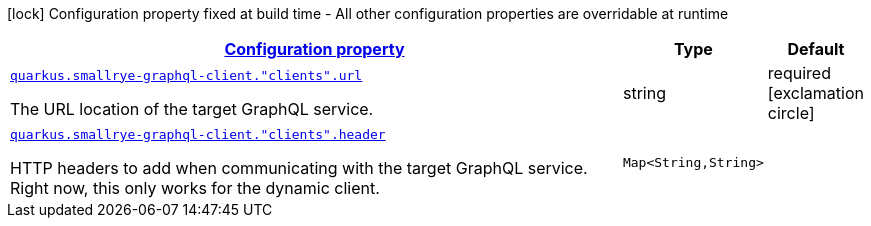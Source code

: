[.configuration-legend]
icon:lock[title=Fixed at build time] Configuration property fixed at build time - All other configuration properties are overridable at runtime
[.configuration-reference, cols="80,.^10,.^10"]
|===

h|[[quarkus-smallrye-graphql-client-graph-ql-clients-config_configuration]]link:#quarkus-smallrye-graphql-client-graph-ql-clients-config_configuration[Configuration property]

h|Type
h|Default

a| [[quarkus-smallrye-graphql-client-graph-ql-clients-config_quarkus.smallrye-graphql-client.-clients-.url]]`link:#quarkus-smallrye-graphql-client-graph-ql-clients-config_quarkus.smallrye-graphql-client.-clients-.url[quarkus.smallrye-graphql-client."clients".url]`

[.description]
--
The URL location of the target GraphQL service.
--|string 
|required icon:exclamation-circle[title=Configuration property is required]


a| [[quarkus-smallrye-graphql-client-graph-ql-clients-config_quarkus.smallrye-graphql-client.-clients-.header-headers]]`link:#quarkus-smallrye-graphql-client-graph-ql-clients-config_quarkus.smallrye-graphql-client.-clients-.header-headers[quarkus.smallrye-graphql-client."clients".header]`

[.description]
--
HTTP headers to add when communicating with the target GraphQL service. Right now, this only works for the dynamic client.
--|`Map<String,String>` 
|

|===